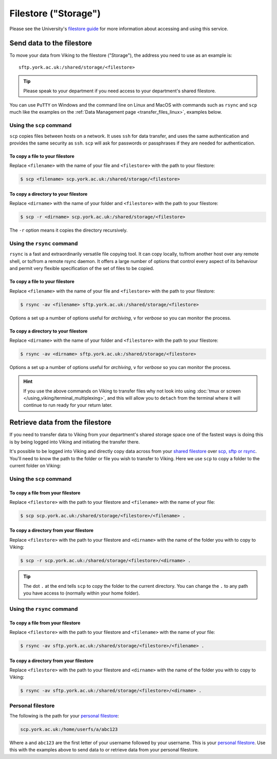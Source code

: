 Filestore ("Storage")
=====================

Please see the University's `filestore guide <https://www.york.ac.uk/it-services/filestore/rented/>`_ for more information about accessing and using this service.


Send data to the filestore
--------------------------


To move your data from Viking to the filestore ("Storage"), the address you need to use as an example is::

    sftp.york.ac.uk:/shared/storage/<filestore>


.. tip::

    Please speak to your department if you need access to your department's shared filestore.


You can use ``PuTTY`` on Windows and the command line on Linux and MacOS with commands such as ``rsync``  and ``scp`` much like the examples on the :ref:`Data Management page <transfer_files_linux>`, examples below.

Using the ``scp`` command
^^^^^^^^^^^^^^^^^^^^^^^^^

``scp`` copies files between hosts on a network.  It uses ``ssh`` for data transfer, and uses the same authentication and provides the same security as ``ssh``. ``scp`` will ask for passwords or passphrases if they are needed for authentication.

To copy a file to your filestore
""""""""""""""""""""""""""""""""

Replace  ``<filename>`` with the name of your file and ``<filestore>`` with the path to your filestore:

.. code-block:: console

    $ scp <filename> scp.york.ac.uk:/shared/storage/<filestore>

To copy a directory to your filestore
""""""""""""""""""""""""""""""""""""""

Replace  ``<dirname>`` with the name of your folder and ``<filestore>`` with the path to your filestore:

.. code-block:: console

    $ scp -r <dirname> scp.york.ac.uk:/shared/storage/<filestore>

The ``-r`` option means it copies the directory recursively.

Using the ``rsync`` command
^^^^^^^^^^^^^^^^^^^^^^^^^^^

``rsync`` is a fast and extraordinarily versatile file copying tool. It can copy locally, to/from another host over any remote shell, or to/from a remote rsync daemon. It offers a large number of options that control every aspect of its behaviour and permit very flexible specification of the set of files to be copied.

To copy a file to your filestore
""""""""""""""""""""""""""""""""

Replace ``<filename>`` with the name of your file and ``<filestore>`` with the path to your filestore:

.. code-block:: console

    $ rsync -av <filename> sftp.york.ac.uk:/shared/storage/<filestore>

Options ``a`` set up a number of options useful for *archiving*, ``v`` for *verbose* so you can monitor the process.

To copy a directory to your filestore
"""""""""""""""""""""""""""""""""""""

Replace  ``<dirname>`` with the name of your folder and ``<filestore>`` with the path to your filestore:

.. code-block:: console

    $ rsync -av <dirname> sftp.york.ac.uk:/shared/storage/<filestore>

Options ``a`` set up a number of options useful for *archiving*, ``v`` for *verbose* so you can monitor the process.

.. hint::

    If you use the above commands on Viking to transfer files why not look into using :doc:`tmux or screen </using_viking/terminal_multiplexing>`, and this will allow you to ``detach`` from the terminal where it will continue to run ready for your return later.


Retrieve data from the filestore
--------------------------------

If you need to transfer data to Viking from your department's shared storage space one of the fastest ways is doing this is by being logged into Viking and initiating the transfer there.

It's possible to be logged into Viking and directly copy data across from your `shared filestore <https://www.york.ac.uk/it-services/filestore/rented/>`_ over `scp, sftp or rsync <https://www.york.ac.uk/it-services/services/file-transfer/>`_. You'll need to know the path to the folder or file you wish to transfer to Viking. Here we use ``scp`` to copy a folder to the current folder on Viking:

Using the ``scp`` command
^^^^^^^^^^^^^^^^^^^^^^^^^

To copy a file from your filestore
""""""""""""""""""""""""""""""""""

Replace ``<filestore>`` with the path to your filestore and ``<filename>`` with the name of your file:

.. code-block:: console

    $ scp scp.york.ac.uk:/shared/storage/<filestore>/<filename> .


To copy a directory from your filestore
"""""""""""""""""""""""""""""""""""""""

Replace ``<filestore>`` with the path to your filestore and ``<dirname>`` with the name of the folder you with to copy to Viking:

.. code-block:: console

    $ scp -r scp.york.ac.uk:/shared/storage/<filestore>/<dirname> .

.. tip::

    The dot ``.`` at the end tells ``scp`` to copy the folder to the current directory. You can change the ``.`` to any path you have access to (normally within your home folder).


Using the ``rsync`` command
^^^^^^^^^^^^^^^^^^^^^^^^^^^

To copy a file from your filestore
""""""""""""""""""""""""""""""""""

Replace ``<filestore>`` with the path to your filestore and ``<filename>`` with the name of your file:

.. code-block:: console

    $ rsync -av sftp.york.ac.uk:/shared/storage/<filestore>/<filename> .


To copy a directory from your filestore
"""""""""""""""""""""""""""""""""""""""

Replace ``<filestore>`` with the path to your filestore and ``<dirname>`` with the name of the folder you with to copy to Viking:

.. code-block:: console

    $ rsync -av sftp.york.ac.uk:/shared/storage/<filestore>/<dirname> .



Personal filestore
^^^^^^^^^^^^^^^^^^

The following is the path for your `personal filestore <https://www.york.ac.uk/it-services/filestore/>`_:

.. code-block:: console

    scp.york.ac.uk:/home/userfs/a/abc123

Where ``a`` and ``abc123`` are the first letter of your username followed by your username. This is your `personal filestore <https://www.york.ac.uk/it-services/filestore/>`_. Use this with the examples above to send data to or retrieve data from your personal filestore.

